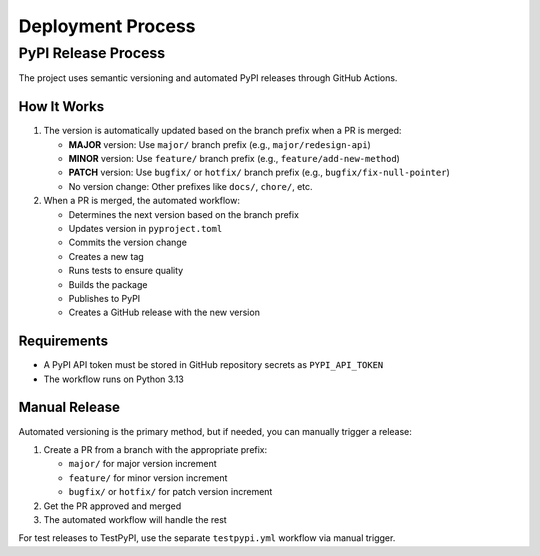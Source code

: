 Deployment Process
==================

PyPI Release Process
-------------------

The project uses semantic versioning and automated PyPI releases through GitHub Actions.

How It Works
^^^^^^^^^^^

1. The version is automatically updated based on the branch prefix when a PR is merged:

   - **MAJOR** version: Use ``major/`` branch prefix (e.g., ``major/redesign-api``)
   - **MINOR** version: Use ``feature/`` branch prefix (e.g., ``feature/add-new-method``)
   - **PATCH** version: Use ``bugfix/`` or ``hotfix/`` branch prefix (e.g., ``bugfix/fix-null-pointer``)
   - No version change: Other prefixes like ``docs/``, ``chore/``, etc.

2. When a PR is merged, the automated workflow:

   - Determines the next version based on the branch prefix
   - Updates version in ``pyproject.toml``
   - Commits the version change
   - Creates a new tag
   - Runs tests to ensure quality
   - Builds the package
   - Publishes to PyPI
   - Creates a GitHub release with the new version

Requirements
^^^^^^^^^^^

- A PyPI API token must be stored in GitHub repository secrets as ``PYPI_API_TOKEN``
- The workflow runs on Python 3.13

Manual Release
^^^^^^^^^^^^^

Automated versioning is the primary method, but if needed, you can manually trigger a release:

1. Create a PR from a branch with the appropriate prefix:

   - ``major/`` for major version increment
   - ``feature/`` for minor version increment
   - ``bugfix/`` or ``hotfix/`` for patch version increment

2. Get the PR approved and merged
3. The automated workflow will handle the rest

For test releases to TestPyPI, use the separate ``testpypi.yml`` workflow via manual trigger.
